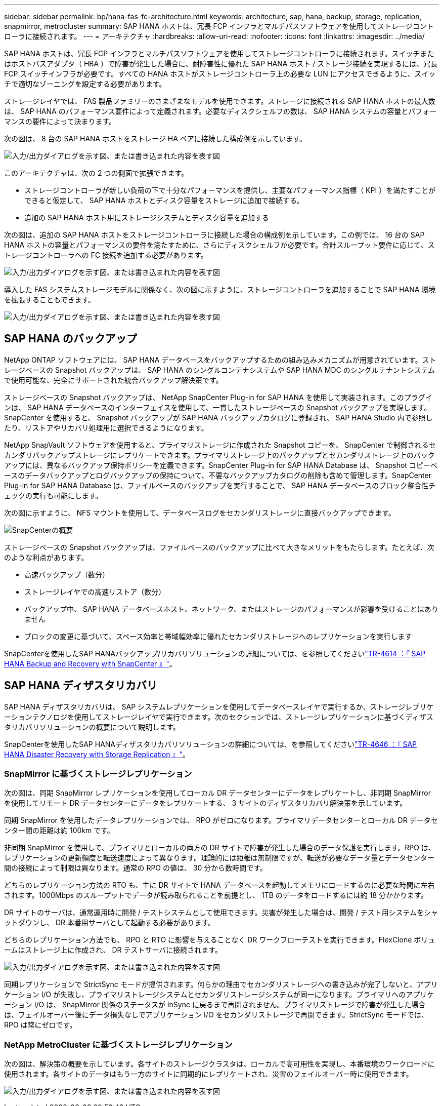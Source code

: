 ---
sidebar: sidebar 
permalink: bp/hana-fas-fc-architecture.html 
keywords: architecture, sap, hana, backup, storage, replication, snapmirror, metrocluster 
summary: SAP HANA ホストは、冗長 FCP インフラとマルチパスソフトウェアを使用してストレージコントローラに接続されます。 
---
= アーキテクチャ
:hardbreaks:
:allow-uri-read: 
:nofooter: 
:icons: font
:linkattrs: 
:imagesdir: ../media/


[role="lead"]
SAP HANA ホストは、冗長 FCP インフラとマルチパスソフトウェアを使用してストレージコントローラに接続されます。スイッチまたはホストバスアダプタ（ HBA ）で障害が発生した場合に、耐障害性に優れた SAP HANA ホスト / ストレージ接続を実現するには、冗長 FCP スイッチインフラが必要です。すべての HANA ホストがストレージコントローラ上の必要な LUN にアクセスできるように、スイッチで適切なゾーニングを設定する必要があります。

ストレージレイヤでは、 FAS 製品ファミリーのさまざまなモデルを使用できます。ストレージに接続される SAP HANA ホストの最大数は、 SAP HANA のパフォーマンス要件によって定義されます。必要なディスクシェルフの数は、 SAP HANA システムの容量とパフォーマンスの要件によって決まります。

次の図は、 8 台の SAP HANA ホストをストレージ HA ペアに接続した構成例を示しています。

image:saphana_fas_fc_image2.png["入力/出力ダイアログを示す図、または書き込まれた内容を表す図"]

このアーキテクチャは、次の 2 つの側面で拡張できます。

* ストレージコントローラが新しい負荷の下で十分なパフォーマンスを提供し、主要なパフォーマンス指標（ KPI ）を満たすことができると仮定して、 SAP HANA ホストとディスク容量をストレージに追加で接続する。
* 追加の SAP HANA ホスト用にストレージシステムとディスク容量を追加する


次の図は、追加の SAP HANA ホストをストレージコントローラに接続した場合の構成例を示しています。この例では、 16 台の SAP HANA ホストの容量とパフォーマンスの要件を満たすために、さらにディスクシェルフが必要です。合計スループット要件に応じて、ストレージコントローラへの FC 接続を追加する必要があります。

image:saphana_fas_fc_image3.png["入力/出力ダイアログを示す図、または書き込まれた内容を表す図"]

導入した FAS システムストレージモデルに関係なく、次の図に示すように、ストレージコントローラを追加することで SAP HANA 環境を拡張することもできます。

image:saphana_fas_fc_image4a.png["入力/出力ダイアログを示す図、または書き込まれた内容を表す図"]



== SAP HANA のバックアップ

NetApp ONTAP ソフトウェアには、 SAP HANA データベースをバックアップするための組み込みメカニズムが用意されています。ストレージベースの Snapshot バックアップは、 SAP HANA のシングルコンテナシステムや SAP HANA MDC のシングルテナントシステムで使用可能な、完全にサポートされた統合バックアップ解決策です。

ストレージベースの Snapshot バックアップは、 NetApp SnapCenter Plug-in for SAP HANA を使用して実装されます。このプラグインは、 SAP HANA データベースのインターフェイスを使用して、一貫したストレージベースの Snapshot バックアップを実現します。SnapCenter を使用すると、 Snapshot バックアップが SAP HANA バックアップカタログに登録され、 SAP HANA Studio 内で参照したり、リストアやリカバリ処理用に選択できるようになります。

NetApp SnapVault ソフトウェアを使用すると、プライマリストレージに作成された Snapshot コピーを、 SnapCenter で制御されるセカンダリバックアップストレージにレプリケートできます。プライマリストレージ上のバックアップとセカンダリストレージ上のバックアップには、異なるバックアップ保持ポリシーを定義できます。SnapCenter Plug-in for SAP HANA Database は、 Snapshot コピーベースのデータバックアップとログバックアップの保持について、不要なバックアップカタログの削除も含めて管理します。SnapCenter Plug-in for SAP HANA Database は、ファイルベースのバックアップを実行することで、 SAP HANA データベースのブロック整合性チェックの実行も可能にします。

次の図に示すように、 NFS マウントを使用して、データベースログをセカンダリストレージに直接バックアップできます。

image:saphana_asa_fc_image5a.png["SnapCenterの概要"]

ストレージベースの Snapshot バックアップは、ファイルベースのバックアップに比べて大きなメリットをもたらします。たとえば、次のような利点があります。

* 高速バックアップ（数分）
* ストレージレイヤでの高速リストア（数分）
* バックアップ中、 SAP HANA データベースホスト、ネットワーク、またはストレージのパフォーマンスが影響を受けることはありません
* ブロックの変更に基づいて、スペース効率と帯域幅効率に優れたセカンダリストレージへのレプリケーションを実行します


SnapCenterを使用したSAP HANAバックアップ/リカバリソリューションの詳細については、を参照してくださいlink:../backup/hana-br-scs-overview.html["TR-4614 ：『 SAP HANA Backup and Recovery with SnapCenter 』"^]。



== SAP HANA ディザスタリカバリ

SAP HANA ディザスタリカバリは、 SAP システムレプリケーションを使用してデータベースレイヤで実行するか、ストレージレプリケーションテクノロジを使用してストレージレイヤで実行できます。次のセクションでは、ストレージレプリケーションに基づくディザスタリカバリソリューションの概要について説明します。

SnapCenterを使用したSAP HANAディザスタリカバリソリューションの詳細については、を参照してくださいlink:../backup/hana-dr-sr-pdf-link.html["TR-4646 ：『 SAP HANA Disaster Recovery with Storage Replication 』"^]。



=== SnapMirror に基づくストレージレプリケーション

次の図は、同期 SnapMirror レプリケーションを使用してローカル DR データセンターにデータをレプリケートし、非同期 SnapMirror を使用してリモート DR データセンターにデータをレプリケートする、 3 サイトのディザスタリカバリ解決策を示しています。

同期 SnapMirror を使用したデータレプリケーションでは、 RPO がゼロになります。プライマリデータセンターとローカル DR データセンター間の距離は約 100km です。

非同期 SnapMirror を使用して、プライマリとローカルの両方の DR サイトで障害が発生した場合のデータ保護を実行します。RPO は、レプリケーションの更新頻度と転送速度によって異なります。理論的には距離は無制限ですが、転送が必要なデータ量とデータセンター間の接続によって制限は異なります。通常の RPO の値は、 30 分から数時間です。

どちらのレプリケーション方法の RTO も、主に DR サイトで HANA データベースを起動してメモリにロードするのに必要な時間に左右されます。1000Mbps のスループットでデータが読み取られることを前提とし、 1TB のデータをロードするには約 18 分かかります。

DR サイトのサーバは、通常運用時に開発 / テストシステムとして使用できます。災害が発生した場合は、開発 / テスト用システムをシャットダウンし、 DR 本番用サーバとして起動する必要があります。

どちらのレプリケーション方法でも、 RPO と RTO に影響を与えることなく DR ワークフローテストを実行できます。FlexClone ボリュームはストレージ上に作成され、 DR テストサーバに接続されます。

image:saphana_fas_fc_image6.png["入力/出力ダイアログを示す図、または書き込まれた内容を表す図"]

同期レプリケーションで StrictSync モードが提供されます。何らかの理由でセカンダリストレージへの書き込みが完了しないと、アプリケーション I/O が失敗し、プライマリストレージシステムとセカンダリストレージシステムが同一になります。プライマリへのアプリケーション I/O は、 SnapMirror 関係のステータスが InSync に戻るまで再開されません。プライマリストレージで障害が発生した場合は、フェイルオーバー後にデータ損失なしでアプリケーション I/O をセカンダリストレージで再開できます。StrictSync モードでは、 RPO は常にゼロです。



=== NetApp MetroCluster に基づくストレージレプリケーション

次の図は、解決策の概要を示しています。各サイトのストレージクラスタは、ローカルで高可用性を実現し、本番環境のワークロードに使用されます。各サイトのデータはもう一方のサイトに同期的にレプリケートされ、災害のフェイルオーバー時に使用できます。

image:saphana_fas_fc_image7.png["入力/出力ダイアログを示す図、または書き込まれた内容を表す図"]
